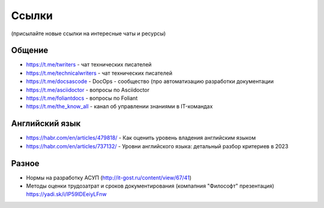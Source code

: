 .. meta::
   :title: Подборка полезных ссылок для технических писателей
   :author: TechWriters.ru
   :description: Подборка полезных ссылок для технических писателей
   :keywords: ссылки, сайты,

Ссылки
======

(присылайте новые ссылки на интересные чаты и ресурсы)

Общение
-------

- https://t.me/twriters - чат технических писателей
- https://t.me/technicalwriters - чат технических писателей
- https://t.me/docsascode - DocOps - сообщество (про автоматизацию разработки документации
- https://t.me/asciidoctor - вопросы по Asciidoctor
- https://t.me/foliantdocs - вопросы по Foliant
- https://t.me/the_know_all - канал об управлении знаниями в IT-командах

Английский язык
---------------

- https://habr.com/en/articles/479818/ - Как оценить уровень владения английским языком
- https://habr.com/en/articles/737132/ - Уровни английского языка: детальный разбор критериев в 2023

Разное
------

- Нормы на разработку АСУП (http://it-gost.ru/content/view/67/41)
- Методы оценки трудозатрат и сроков документирования (компапния "Философт" презентация) https://yadi.sk/i/IP59lDEeiyLFnw